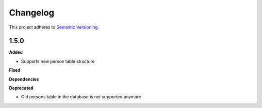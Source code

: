 ==========
Changelog
==========

This project adheres to `Semantic Versioning <https://semver.org/>`_.

1.5.0
-----

**Added**

* Supports new person table structure

**Fixed**

**Dependencies**

**Deprecated**

* Old persons table in the database is not supported anymore